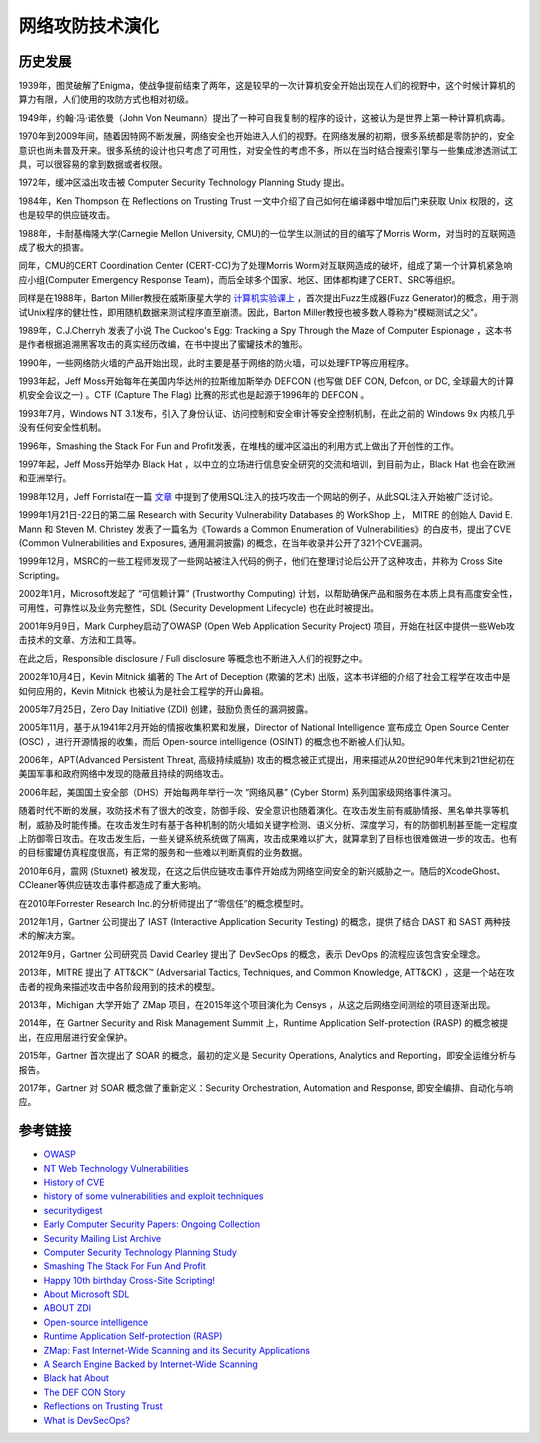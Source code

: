 网络攻防技术演化
========================================

历史发展
----------------------------------------
1939年，图灵破解了Enigma，使战争提前结束了两年，这是较早的一次计算机安全开始出现在人们的视野中，这个时候计算机的算力有限，人们使用的攻防方式也相对初级。

1949年，约翰·冯·诺依曼（John Von Neumann）提出了一种可自我复制的程序的设计，这被认为是世界上第一种计算机病毒。

1970年到2009年间，随着因特网不断发展，网络安全也开始进入人们的视野。在网络发展的初期，很多系统都是零防护的，安全意识也尚未普及开来。很多系统的设计也只考虑了可用性，对安全性的考虑不多，所以在当时结合搜索引擎与一些集成渗透测试工具，可以很容易的拿到数据或者权限。

1972年，缓冲区溢出攻击被 Computer Security Technology Planning Study 提出。

1984年，Ken Thompson 在 Reflections on Trusting Trust 一文中介绍了自己如何在编译器中增加后门来获取 Unix 权限的，这也是较早的供应链攻击。

1988年，卡耐基梅隆大学(Carnegie Mellon University, CMU)的一位学生以测试的目的编写了Morris Worm，对当时的互联网造成了极大的损害。

同年，CMU的CERT Coordination Center (CERT-CC)为了处理Morris Worm对互联网造成的破坏，组成了第一个计算机紧急响应小组(Computer Emergency Response Team)，而后全球多个国家、地区、团体都构建了CERT、SRC等组织。

同样是在1988年，Barton Miller教授在威斯康星大学的 `计算机实验课上 <http://pages.cs.wisc.edu/~bart/fuzz/CS736-Projects-f1988.pdf>`_ ，首次提出Fuzz生成器(Fuzz Generator)的概念，用于测试Unix程序的健壮性，即用随机数据来测试程序直至崩溃。因此，Barton Miller教授也被多数人尊称为"模糊测试之父"。

1989年，C.J.Cherryh 发表了小说 The Cuckoo's Egg: Tracking a Spy Through the Maze of Computer Espionage ，这本书是作者根据追溯黑客攻击的真实经历改编，在书中提出了蜜罐技术的雏形。

1990年，一些网络防火墙的产品开始出现，此时主要是基于网络的防火墙，可以处理FTP等应用程序。

1993年起，Jeff Moss开始每年在美国内华达州的拉斯维加斯举办 DEFCON (也写做 DEF CON, Defcon, or DC, 全球最大的计算机安全会议之一) 。CTF (Capture The Flag) 比赛的形式也是起源于1996年的 DEFCON 。

1993年7月，Windows NT 3.1发布，引入了身份认证、访问控制和安全审计等安全控制机制，在此之前的 Windows 9x 内核几乎没有任何安全性机制。

1996年，Smashing the Stack For Fun and Profit发表，在堆栈的缓冲区溢出的利用方式上做出了开创性的工作。

1997年起，Jeff Moss开始举办 Black Hat ，以中立的立场进行信息安全研究的交流和培训，到目前为止，Black Hat 也会在欧洲和亚洲举行。

1998年12月，Jeff Forristal在一篇 `文章 <http://www.phrack.com/issues.html?issue=54&id=8>`_ 中提到了使用SQL注入的技巧攻击一个网站的例子，从此SQL注入开始被广泛讨论。

1999年1月21日-22日的第二届 Research with Security Vulnerability Databases 的 WorkShop 上， MITRE 的创始人 David E. Mann 和 Steven M. Christey 发表了一篇名为《Towards a Common Enumeration of Vulnerabilities》的白皮书，提出了CVE (Common Vulnerabilities and Exposures, 通用漏洞披露) 的概念，在当年收录并公开了321个CVE漏洞。

1999年12月，MSRC的一些工程师发现了一些网站被注入代码的例子，他们在整理讨论后公开了这种攻击，并称为 Cross Site Scripting。

2002年1月，Microsoft发起了 “可信赖计算” (Trustworthy Computing) 计划，以帮助确保产品和服务在本质上具有高度安全性，可用性，可靠性以及业务完整性，SDL (Security Development Lifecycle) 也在此时被提出。

2001年9月9日，Mark Curphey启动了OWASP (Open Web Application Security Project) 项目，开始在社区中提供一些Web攻击技术的文章、方法和工具等。

在此之后，Responsible disclosure / Full disclosure 等概念也不断进入人们的视野之中。

2002年10月4日，Kevin Mitnick 编著的 The Art of Deception (欺骗的艺术) 出版，这本书详细的介绍了社会工程学在攻击中是如何应用的，Kevin Mitnick 也被认为是社会工程学的开山鼻祖。

2005年7月25日，Zero Day Initiative (ZDI) 创建，鼓励负责任的漏洞披露。

2005年11月，基于从1941年2月开始的情报收集积累和发展，Director of National Intelligence 宣布成立 Open Source Center (OSC) ，进行开源情报的收集，而后 Open-source intelligence (OSINT) 的概念也不断被人们认知。

2006年，APT(Advanced Persistent Threat, 高级持续威胁) 攻击的概念被正式提出，用来描述从20世纪90年代末到21世纪初在美国军事和政府网络中发现的隐蔽且持续的网络攻击。

2006年起，美国国土安全部（DHS）开始每两年举行一次 “网络风暴” (Cyber Storm) 系列国家级网络事件演习。

随着时代不断的发展，攻防技术有了很大的改变，防御手段、安全意识也随着演化。在攻击发生前有威胁情报、黑名单共享等机制，威胁及时能传播。在攻击发生时有基于各种机制的防火墙如关键字检测、语义分析、深度学习，有的防御机制甚至能一定程度上防御零日攻击。在攻击发生后，一些关键系统系统做了隔离，攻击成果难以扩大，就算拿到了目标也很难做进一步的攻击。也有的目标蜜罐仿真程度很高，有正常的服务和一些难以判断真假的业务数据。

2010年6月，震网 (Stuxnet) 被发现，在这之后供应链攻击事件开始成为网络空间安全的新兴威胁之一。随后的XcodeGhost、CCleaner等供应链攻击事件都造成了重大影响。

在2010年Forrester Research Inc.的分析师提出了“零信任”的概念模型时。

2012年1月，Gartner 公司提出了 IAST (Interactive Application Security Testing) 的概念，提供了结合 DAST 和 SAST 两种技术的解决方案。

2012年9月，Gartner 公司研究员 David Cearley 提出了 DevSecOps 的概念，表示 DevOps 的流程应该包含安全理念。

2013年，MITRE 提出了 ATT&CK™ (Adversarial Tactics, Techniques, and Common Knowledge, ATT&CK) ，这是一个站在攻击者的视角来描述攻击中各阶段用到的技术的模型。

2013年，Michigan 大学开始了 ZMap 项目，在2015年这个项目演化为 Censys ，从这之后网络空间测绘的项目逐渐出现。

2014年，在 Gartner Security and Risk Management Summit 上，Runtime Application Self-protection (RASP) 的概念被提出，在应用层进行安全保护。

2015年，Gartner 首次提出了 SOAR 的概念，最初的定义是 Security Operations, Analytics and Reporting，即安全运维分析与报告。

2017年，Gartner 对 SOAR 概念做了重新定义：Security Orchestration, Automation and Response, 即安全编排、自动化与响应。

参考链接
----------------------------------------
- `OWASP <https://en.wikipedia.org/wiki/OWASP>`_
- `NT Web Technology Vulnerabilities <http://www.phrack.com/issues.html?issue=54&id=8>`_
- `History of CVE <https://cve.mitre.org/about/history.html>`_
- `history of some vulnerabilities and exploit techniques <https://documents.pub/document/history-of-some-vulnerabilities-and-exploit-techniques.html>`_
- `securitydigest <http://securitydigest.org/>`_
- `Early Computer Security Papers: Ongoing Collection  <http://seclab.cs.ucdavis.edu/projects/history/CD/>`_
- `Security Mailing List Archive <https://seclists.org/>`_
- `Computer Security Technology Planning Study <https://csrc.nist.gov/csrc/media/publications/conference-paper/1998/10/08/proceedings-of-the-21st-nissc-1998/documents/early-cs-papers/ande72.pdf>`_
- `Smashing The Stack For Fun And Profit <https://inst.eecs.berkeley.edu/~cs161/fa08/papers/stack_smashing.pdf>`_
- `Happy 10th birthday Cross-Site Scripting! <https://docs.microsoft.com/en-us/archive/blogs/dross/happy-10th-birthday-cross-site-scripting>`_
- `About Microsoft SDL <https://www.microsoft.com/en-us/securityengineering/sdl/about>`_
- `ABOUT ZDI <https://www.zerodayinitiative.com/about/>`_
- `Open-source intelligence <https://en.wikipedia.org/wiki/Open-source_intelligence>`_
- `Runtime Application Self-protection (RASP) <https://www.gartner.com/en/information-technology/glossary/runtime-application-self-protection-rasp>`_
- `ZMap: Fast Internet-Wide Scanning and its Security Applications <https://zmap.io/paper.pdf>`_
- `A Search Engine Backed by Internet-Wide Scanning <https://censys.io/static/censys.pdf>`_
- `Black hat About <https://www.blackhat.com/about.html>`_
- `The DEF CON Story <https://www.defcon.org/html/links/dc-about.html>`_
- `Reflections on Trusting Trust <https://users.ece.cmu.edu/~ganger/712.fall02/papers/p761-thompson.pdf>`_
- `What is DevSecOps? <https://www.devsecops.org/blog/2015/2/15/what-is-devsecops>`_
